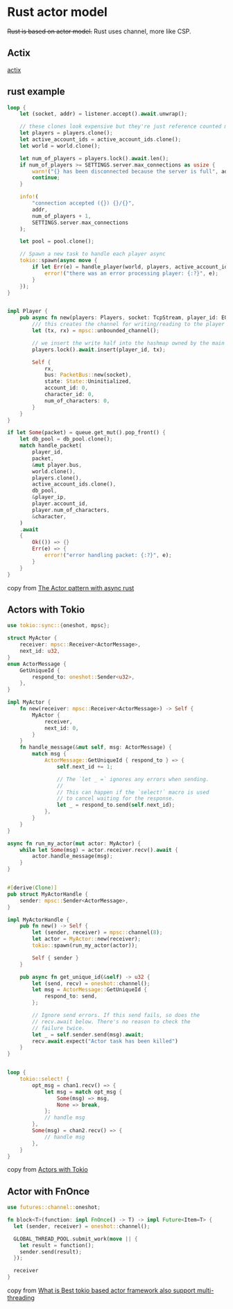 * Rust actor model
:PROPERTIES:
:CUSTOM_ID: rust-actor-model
:END:
+Rust is based on actor model.+ Rust uses channel, more like CSP.

** Actix
:PROPERTIES:
:CUSTOM_ID: actix
:END:
[[https://github.com/actix/actix][actix]]

** rust example
:PROPERTIES:
:CUSTOM_ID: rust-example
:END:
#+begin_src rust
loop {
    let (socket, addr) = listener.accept().await.unwrap();

    // these clones look expensive but they're just reference counted mutexes so it's cheap
    let players = players.clone();
    let active_account_ids = active_account_ids.clone();
    let world = world.clone();

    let num_of_players = players.lock().await.len();
    if num_of_players >= SETTINGS.server.max_connections as usize {
        warn!("{} has been disconnected because the server is full", addr);
        continue;
    }

    info!(
        "connection accepted ({}) {}/{}",
        addr,
        num_of_players + 1,
        SETTINGS.server.max_connections
    );

    let pool = pool.clone();

    // Spawn a new task to handle each player async
    tokio::spawn(async move {
        if let Err(e) = handle_player(world, players, active_account_ids, socket, pool).await {
            error!("there was an error processing player: {:?}", e);
        }
    });
}


impl Player {
    pub async fn new(players: Players, socket: TcpStream, player_id: EOShort) -> Self {
        /// this creates the channel for writing/reading to the player task
        let (tx, rx) = mpsc::unbounded_channel();

        // we insert the write half into the hashmap owned by the main server function
        players.lock().await.insert(player_id, tx);

        Self {
            rx,
            bus: PacketBus::new(socket),
            state: State::Uninitialized,
            account_id: 0,
            character_id: 0,
            num_of_characters: 0,
        }
    }
}

if let Some(packet) = queue.get_mut().pop_front() {
    let db_pool = db_pool.clone();
    match handle_packet(
        player_id,
        packet,
        &mut player.bus,
        world.clone(),
        players.clone(),
        active_account_ids.clone(),
        db_pool,
        &player_ip,
        player.account_id,
        player.num_of_characters,
        &character,
    )
    .await
    {
        Ok(()) => {}
        Err(e) => {
            error!("error handling packet: {:?}", e);
        }
    }
}
#+end_src

copy from [[https://eo-rs.dev/blog/the-actor-pattern-with-async-rust/][The Actor pattern with async rust]]


** Actors with Tokio
#+begin_src rust
use tokio::sync::{oneshot, mpsc};

struct MyActor {
    receiver: mpsc::Receiver<ActorMessage>,
    next_id: u32,
}
enum ActorMessage {
    GetUniqueId {
        respond_to: oneshot::Sender<u32>,
    },
}

impl MyActor {
    fn new(receiver: mpsc::Receiver<ActorMessage>) -> Self {
        MyActor {
            receiver,
            next_id: 0,
        }
    }
    fn handle_message(&mut self, msg: ActorMessage) {
        match msg {
            ActorMessage::GetUniqueId { respond_to } => {
                self.next_id += 1;

                // The `let _ =` ignores any errors when sending.
                //
                // This can happen if the `select!` macro is used
                // to cancel waiting for the response.
                let _ = respond_to.send(self.next_id);
            },
        }
    }
}

async fn run_my_actor(mut actor: MyActor) {
    while let Some(msg) = actor.receiver.recv().await {
        actor.handle_message(msg);
    }
}


#[derive(Clone)]
pub struct MyActorHandle {
    sender: mpsc::Sender<ActorMessage>,
}

impl MyActorHandle {
    pub fn new() -> Self {
        let (sender, receiver) = mpsc::channel(8);
        let actor = MyActor::new(receiver);
        tokio::spawn(run_my_actor(actor));

        Self { sender }
    }

    pub async fn get_unique_id(&self) -> u32 {
        let (send, recv) = oneshot::channel();
        let msg = ActorMessage::GetUniqueId {
            respond_to: send,
        };

        // Ignore send errors. If this send fails, so does the
        // recv.await below. There's no reason to check the
        // failure twice.
        let _ = self.sender.send(msg).await;
        recv.await.expect("Actor task has been killed")
    }
}


loop {
    tokio::select! {
        opt_msg = chan1.recv() => {
            let msg = match opt_msg {
                Some(msg) => msg,
                None => break,
            };
            // handle msg
        },
        Some(msg) = chan2.recv() => {
            // handle msg
        },
    }
}
#+end_src

copy from [[https://ryhl.io/blog/actors-with-tokio/][Actors with Tokio]]

** Actor with FnOnce
#+begin_src rust
use futures::channel::oneshot;

fn block<T>(function: impl FnOnce() -> T) -> impl Future<Item=T> {
  let (sender, receiver) = oneshot::channel();

  GLOBAL_THREAD_POOL.submit_work(move || {
    let result = function();
    sender.send(result);
  });

  receiver
}
#+end_src

copy from [[https://users.rust-lang.org/t/what-is-best-tokio-based-actor-framework-also-support-multi-threading/71509][What is Best tokio based actor framework also support multi-threading]]